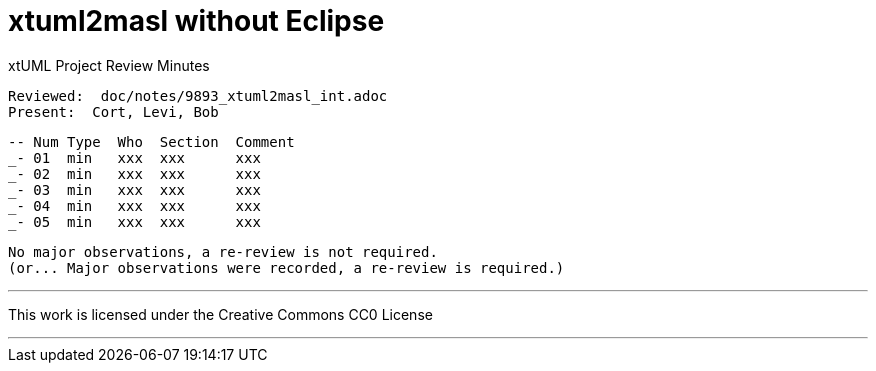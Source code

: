 = xtuml2masl without Eclipse

xtUML Project Review Minutes

 Reviewed:  doc/notes/9893_xtuml2masl_int.adoc
 Present:  Cort, Levi, Bob

 -- Num Type  Who  Section  Comment
 _- 01  min   xxx  xxx      xxx
 _- 02  min   xxx  xxx      xxx
 _- 03  min   xxx  xxx      xxx
 _- 04  min   xxx  xxx      xxx
 _- 05  min   xxx  xxx      xxx

 No major observations, a re-review is not required.
 (or... Major observations were recorded, a re-review is required.)

---

This work is licensed under the Creative Commons CC0 License

---

